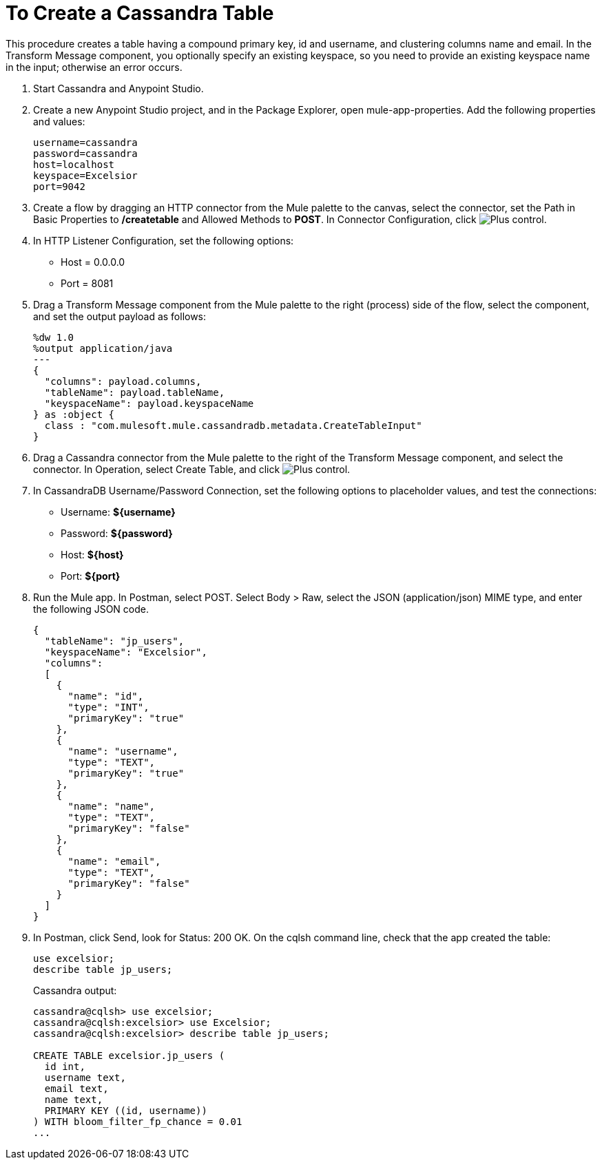 = To Create a Cassandra Table

This procedure creates a table having a compound primary key, id and username, and clustering columns name and email. In the Transform Message component, you optionally specify an existing keyspace, so you need to provide an existing keyspace name in the input; otherwise an error occurs.

. Start Cassandra and Anypoint Studio.
. Create a new Anypoint Studio project, and in the Package Explorer, open mule-app-properties. Add the following properties and values:
+
----
username=cassandra
password=cassandra
host=localhost
keyspace=Excelsior
port=9042
----
+
. Create a flow by dragging an HTTP connector from the Mule palette to the canvas, select the connector, set the Path in Basic Properties to */createtable* and Allowed Methods to *POST*. In Connector Configuration, click image:plus.png[Plus control].
. In HTTP Listener Configuration, set the following options:
+
* Host = 0.0.0.0
* Port = 8081
+
. Drag a Transform Message component from the Mule palette to the right (process) side of the flow, select the component, and set the output payload as follows:
+
----
%dw 1.0
%output application/java
---
{
  "columns": payload.columns,
  "tableName": payload.tableName,
  "keyspaceName": payload.keyspaceName
} as :object {
  class : "com.mulesoft.mule.cassandradb.metadata.CreateTableInput"
}
----
+
. Drag a Cassandra connector from the Mule palette to the right of the Transform Message component, and select the connector. In Operation, select Create Table, and click image:plus.png[Plus control].
. In CassandraDB Username/Password Connection, set the following options to placeholder values, and test the connections:
+
* Username: *${username}*
* Password: *${password}*
* Host: *${host}*
* Port: *${port}*
+
. Run the Mule app. In Postman, select POST. Select Body > Raw, select the JSON (application/json) MIME type, and enter the following JSON code.
+
----
{
  "tableName": "jp_users",
  "keyspaceName": "Excelsior",
  "columns": 
  [
    {
      "name": "id",
      "type": "INT",
      "primaryKey": "true"
    },
    {
      "name": "username",
      "type": "TEXT",
      "primaryKey": "true"
    },
    {
      "name": "name",
      "type": "TEXT",
      "primaryKey": "false"
    },
    {
      "name": "email",
      "type": "TEXT",
      "primaryKey": "false"
    }
  ]
}
----
+
. In Postman, click Send, look for Status: 200 OK. On the cqlsh command line, check that the app created the table:
+
----
use excelsior;
describe table jp_users;
----
+
Cassandra output:
+
----
cassandra@cqlsh> use excelsior;
cassandra@cqlsh:excelsior> use Excelsior;
cassandra@cqlsh:excelsior> describe table jp_users;

CREATE TABLE excelsior.jp_users (
  id int,
  username text,
  email text,
  name text,
  PRIMARY KEY ((id, username))
) WITH bloom_filter_fp_chance = 0.01
...
----